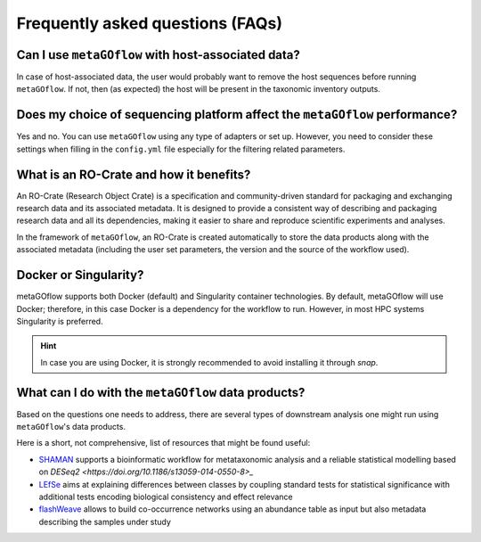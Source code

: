 
.. _faq:


Frequently asked questions (FAQs)
----------------------------


Can I use ``metaGOflow`` with host-associated data?
~~~~~~~~~~~~~~~~~~~~~~~~~~~~~~~~~~~~~~~~~~~~~~~~~~~

In case of host-associated data, the user would probably want to remove the host sequences before running ``metaGOflow``. 
If not, then (as expected) the host will be present in the taxonomic inventory outputs. 


Does my choice of sequencing platform affect the ``metaGOflow`` performance?
~~~~~~~~~~~~~~~~~~~~~~~~~~~~~~~~~~~~~~~~~~~~~~~~~~~~~~~~~~~~~~~~~~~~~~~~~~~~

Yes and no. You can use ``metaGOflow`` using any type of adapters or set up. 
However, you need to consider these settings when filling in the ``config.yml`` file
especially for the filtering related parameters. 


What is an RO-Crate and how it benefits?
~~~~~~~~~~~~~~~~~~~~~~~~~~~~~~~~~~~~~~~~

An RO-Crate (Research Object Crate) is a specification and community-driven standard for packaging and exchanging research data 
and its associated metadata. 
It is designed to provide a consistent way of describing and packaging research data and all its dependencies, 
making it easier to share and reproduce scientific experiments and analyses.

In the framework of ``metaGOflow``, an  RO-Crate is created automatically to store the data products along with the associated metadata 
(including the user set parameters, the version and the source of the workflow used).




Docker or Singularity?
~~~~~~~~~~~~~~~~~~~~~~

metaGOflow supports both Docker (default) and Singularity container technologies. 
By default, metaGOflow will use Docker; therefore, in this case Docker is a dependency for the workflow to run. 
However, in most HPC systems Singularity is preferred.

.. hint:: In case you are using Docker, it is strongly recommended to avoid installing it through `snap`.


What can I do with the ``metaGOflow`` data products?
~~~~~~~~~~~~~~~~~~~~~~~~~~~~~~~~~~~~~~~~~~~~~~~~~~~

Based on the questions one needs to address, there are several types of downstream analysis one might run using 
``metaGOflow``'s data products. 

Here is a short, not comprehensive, list of resources that might be found useful: 

- `SHAMAN <https://shaman.pasteur.fr>`_ supports a bioinformatic workflow for metataxonomic analysis and a reliable statistical modelling based on `DESeq2 <https://doi.org/10.1186/s13059-014-0550-8>_` 
- `LEfSe <https://github.com/biobakery/biobakery/wiki/lefse>`_ aims at explaining differences between classes by coupling standard tests for statistical significance with additional tests encoding biological consistency and effect relevance
- `flashWeave <https://github.com/meringlab/FlashWeave.jl>`_ allows to build co-occurrence networks using an abundance table as input but also metadata describing the samples under study



